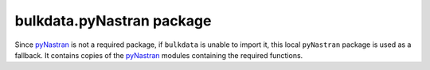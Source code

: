 bulkdata.pyNastran package
==========================

Since `pyNastran`_ is not a required package, if ``bulkdata`` is
unable to import it, this local ``pyNastran`` package is used as
a fallback. It contains copies of the `pyNastran`_ modules
containing the required functions.


.. _`pyNastran`: https://github.com/SteveDoyle2/pyNastran
